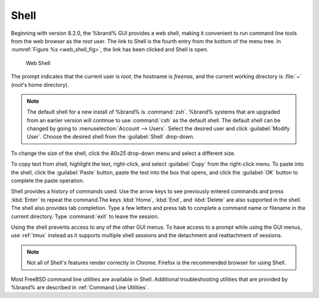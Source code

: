 .. index:: Shell
.. _Shell:

Shell
=====

Beginning with version 8.2.0, the %brand% GUI provides a web shell,
making it convenient to run command line tools from the web browser as
the *root* user. The link to Shell is the fourth entry from the bottom
of the menu tree. In
:numref:`Figure %s <web_shell_fig>`,
the link has been clicked and Shell is open.


.. _web_shell_fig:

.. figure:: images/shell.png

   Web Shell


The prompt indicates that the current user is *root*, the hostname is
*freenas*, and the current working directory is :file:`~`
(*root*'s home directory).

.. note:: The default shell for a new install of %brand% is
   :command:`zsh`. %brand% systems that are upgraded from an earlier
   version will continue to use :command:`csh` as the default shell.
   The default shell can be changed by going to
   :menuselection:`Account --> Users`.
   Select the desired user and click :guilabel:`Modify User`.
   Choose the desired shell from the :guilabel:`Shell` drop-down.

To change the size of the shell, click the *80x25* drop-down menu and
select a different size.

To copy text from shell, highlight the text, right-click, and select
:guilabel:`Copy` from the right-click menu. To paste into the shell,
click the :guilabel:`Paste` button, paste the text into the box that
opens, and click the :guilabel:`OK` button to complete the paste
operation.

Shell provides a history of commands used. Use the arrow keys to see
previously entered commands and press :kbd:`Enter` to repeat the
command.The keys :kbd:`Home`, :kbd:`End`, and :kbd:`Delete` are also
supported in the shell. The shell also provides tab completion. Type a
few letters and press tab to complete a command name or filename in the
current directory. Type :command:`exit` to leave the session.

Using the shell prevents access to any of the other
GUI menus. To have access to a prompt while using the GUI
menus, use :ref:`tmux` instead as it supports multiple shell sessions
and the detachment and reattachment of sessions.

.. note:: Not all of Shell's features render correctly in Chrome.
   Firefox is the recommended browser for using Shell.

Most FreeBSD command line utilities are available in Shell. Additional
troubleshooting utilities that are provided by %brand% are described
in :ref:`Command Line Utilities`.
